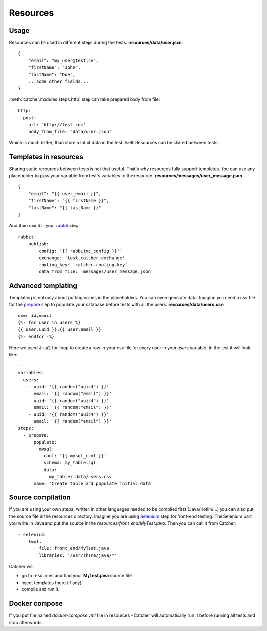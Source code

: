 Resources
=========

Usage
-----
Resources can be used in different steps during the tests.
**resources/data/user.json**::

    {
        "email": "my_user@test.de",
        "firstName": "John",
        "lastName": "Doe",
        ...some other fields...
    }


:meth:`catcher.modules.steps.http` step can take prepared body from file::

        http:
          post:
            url: 'http://test.com'
            body_from_file: "data/user.json"

Which is much better, than store a lot of data in the test itself. Resources can be shared between tests.

Templates in resources
----------------------
Sharing static resources between tests is not that useful. That's why resources fully support templates.
You can use any placeholder to pass your variable from test's variables to the resource.
**resources/messages/user_message.json** ::

    {
        "email": "{{ user_email }}",
        "firstName": "{{ firstName }}",
        "lastName": "{{ lastName }}"
    }

And then use it in your `rabbit <https://catcher-modules.readthedocs.io/en/latest/source/catcher_modules.mq.html#catcher-modules-mq-rabbit-module>`_ step::

    rabbit:
        publish:
            config: '{{ rabbitmq_config }}''
            exchange: 'test.catcher.exchange'
            routing_key: 'catcher.routing.key'
            data_from_file: 'messages/user_message.json'

Advanced templating
-------------------
Templating is not only about putting values in the placeholders. You can even generate data. Imagine you need a csv file
for the `prepare <https://catcher-modules.readthedocs.io/en/latest/source/prepare_expect.html>`_ step to populate your
database before tests with all the users.
**resources/data/users.csv**::

    user_id,email
    {%- for user in users %}
    {{ user.uuid }},{{ user.email }}
    {%- endfor -%}

Here we used Jinja2 for-loop to create a row in your csv file for every user in your `users` variable.
In the test it will look like::

    ---
    variables:
      users:
        - uuid: '{{ random("uuid4") }}'
          email: '{{ random("email") }}'
        - uuid: '{{ random("uuid4") }}'
          email: '{{ random("email") }}'
        - uuid: '{{ random("uuid4") }}'
          email: '{{ random("email") }}'
    steps:
      - prepare:
          populate:
            mysql:
              conf: '{{ mysql_conf }}'
              schema: my_table.sql
              data:
                my_table: data/users.csv
          name: 'Create table and populate initial data'

Source compilation
------------------
If you are using your own steps, written in other languages needed to be compiled first (Java/Kotlin/...) you can also
put the source file in the resources directory.
Imagine you are using `Selenium <https://catcher-modules.readthedocs.io/en/latest/source/selenium.html>`_ step for
front-end testing. The Selenium part you write in Java and put the source in the `resources/front_end/MyTest.java`. Then
you can call it from Catcher::

    - selenium:
        test:
            file: front_end/MyTest.java
            libraries: '/usr/share/java/*'

Catcher will:

- go to resources and find your **MyTest.java** source file
- inject templates there (if any)
- compile and run it.

Docker compose
--------------
If you put file named `docker-compose.yml` file in resources - Catcher will automatically run it before running all tests and stop
afterwards.